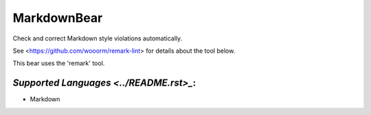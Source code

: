 **MarkdownBear**
================

Check and correct Markdown style violations automatically.

See <https://github.com/wooorm/remark-lint> for details about the tool
below.

This bear uses the 'remark' tool.

`Supported Languages <../README.rst>_`:
-----

* Markdown

